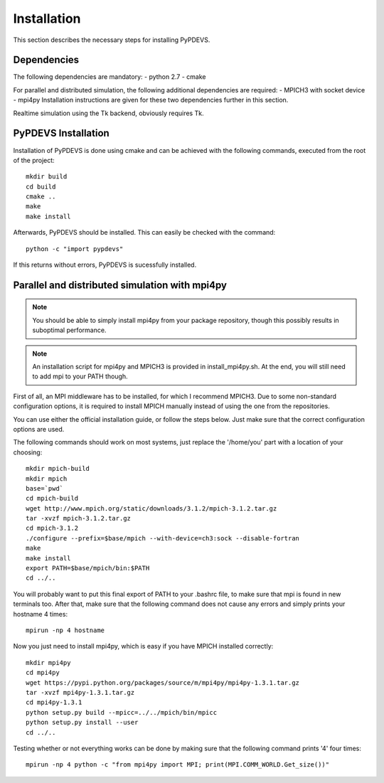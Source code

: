..
    Copyright 2014 Modelling, Simulation and Design Lab (MSDL) at 
    McGill University and the University of Antwerp (http://msdl.cs.mcgill.ca/)

    Licensed under the Apache License, Version 2.0 (the "License");
    you may not use this file except in compliance with the License.
    You may obtain a copy of the License at

    http://www.apache.org/licenses/LICENSE-2.0

    Unless required by applicable law or agreed to in writing, software
    distributed under the License is distributed on an "AS IS" BASIS,
    WITHOUT WARRANTIES OR CONDITIONS OF ANY KIND, either express or implied.
    See the License for the specific language governing permissions and
    limitations under the License.

Installation
============

This section describes the necessary steps for installing PyPDEVS.

Dependencies
------------

The following dependencies are mandatory:
- python 2.7
- cmake

For parallel and distributed simulation, the following additional dependencies are required:
- MPICH3 with socket device
- mpi4py
Installation instructions are given for these two dependencies further in this section.

Realtime simulation using the Tk backend, obviously requires Tk.

PyPDEVS Installation
--------------------

Installation of PyPDEVS is done using cmake and can be achieved with the following commands, executed from the root of the project::

    mkdir build
    cd build
    cmake ..
    make
    make install

Afterwards, PyPDEVS should be installed. This can easily be checked with the command::

    python -c "import pypdevs"

If this returns without errors, PyPDEVS is sucessfully installed.

Parallel and distributed simulation with mpi4py
-----------------------------------------------

.. note:: You should be able to simply install mpi4py from your package repository, though this possibly results in suboptimal performance.

.. note:: An installation script for mpi4py and MPICH3 is provided in install_mpi4py.sh. At the end, you will still need to add mpi to your PATH though.

First of all, an MPI middleware has to be installed, for which I recommend MPICH3.
Due to some non-standard configuration options, it is required to install MPICH manually instead of using the one from the repositories.

You can use either the official installation guide, or follow the steps below.
Just make sure that the correct configuration options are used.

The following commands should work on most systems, just replace the '/home/you' part with a location of your choosing::

    mkdir mpich-build
    mkdir mpich
    base=`pwd`
    cd mpich-build
    wget http://www.mpich.org/static/downloads/3.1.2/mpich-3.1.2.tar.gz
    tar -xvzf mpich-3.1.2.tar.gz
    cd mpich-3.1.2
    ./configure --prefix=$base/mpich --with-device=ch3:sock --disable-fortran
    make
    make install
    export PATH=$base/mpich/bin:$PATH
    cd ../..

You will probably want to put this final export of PATH to your .bashrc file, to make sure that mpi is found in new terminals too.
After that, make sure that the following command does not cause any errors and simply prints your hostname 4 times::

    mpirun -np 4 hostname

Now you just need to install mpi4py, which is easy if you have MPICH installed correctly::

    mkdir mpi4py
    cd mpi4py
    wget https://pypi.python.org/packages/source/m/mpi4py/mpi4py-1.3.1.tar.gz
    tar -xvzf mpi4py-1.3.1.tar.gz
    cd mpi4py-1.3.1
    python setup.py build --mpicc=../../mpich/bin/mpicc
    python setup.py install --user
    cd ../..

Testing whether or not everything works can be done by making sure that the following command prints '4' four times::

    mpirun -np 4 python -c "from mpi4py import MPI; print(MPI.COMM_WORLD.Get_size())"
